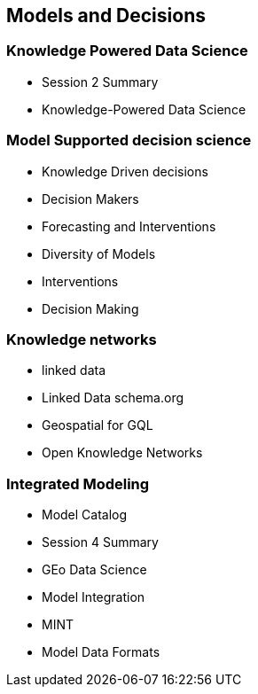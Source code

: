 == Models and Decisions


=== Knowledge Powered Data Science

	* Session 2 Summary
	* Knowledge-Powered Data Science

=== Model Supported decision science
	* Knowledge Driven decisions
	* Decision Makers
	* Forecasting and Interventions
	* Diversity of Models
	* Interventions
	* Decision Making

=== Knowledge networks
	* linked data
		* Linked Data schema.org
		* Geospatial for GQL
	* Open Knowledge Networks

=== Integrated Modeling
	* Model Catalog
	* Session 4 Summary
	* GEo Data Science
	* Model Integration
	* MINT
	* Model Data Formats
